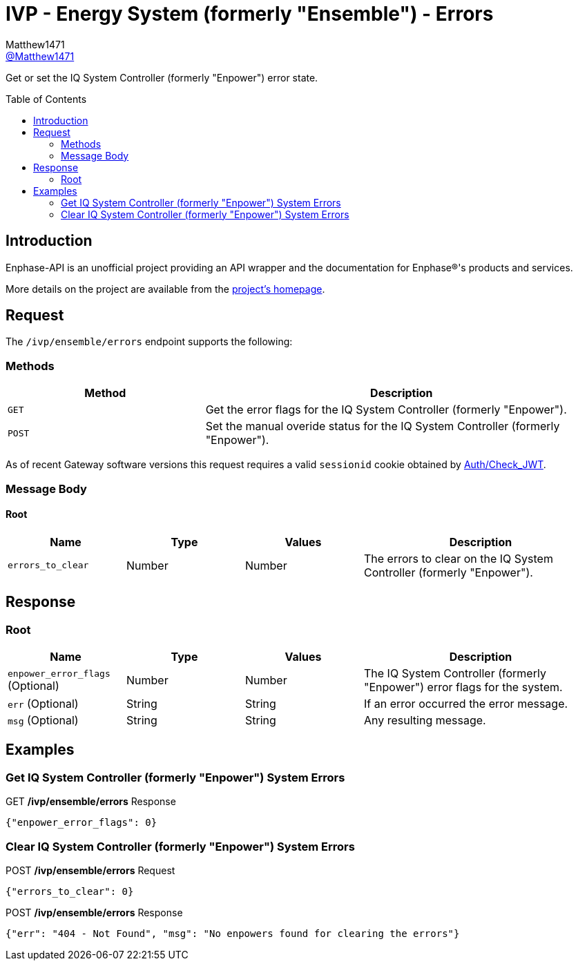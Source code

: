 = IVP - Energy System (formerly "Ensemble") - Errors
:toc: preamble
Matthew1471 <https://github.com/matthew1471[@Matthew1471]>;

// Document Settings:

// Set the ID Prefix and ID Separators to be consistent with GitHub so links work irrespective of rendering platform. (https://docs.asciidoctor.org/asciidoc/latest/sections/id-prefix-and-separator/)
:idprefix:
:idseparator: -

// Any code blocks will be in JSON by default.
:source-language: json

ifndef::env-github[:icons: font]

// Set the admonitions to have icons (Github Emojis) if rendered on GitHub (https://blog.mrhaki.com/2016/06/awesome-asciidoctor-using-admonition.html).
ifdef::env-github[]
:status:
:caution-caption: :fire:
:important-caption: :exclamation:
:note-caption: :paperclip:
:tip-caption: :bulb:
:warning-caption: :warning:
endif::[]

// Document Variables:
:release-version: 1.0
:url-org: https://github.com/Matthew1471
:url-repo: {url-org}/Enphase-API
:url-contributors: {url-repo}/graphs/contributors

Get or set the IQ System Controller (formerly "Enpower") error state.

== Introduction

Enphase-API is an unofficial project providing an API wrapper and the documentation for Enphase(R)'s products and services.

More details on the project are available from the link:../../../../README.adoc[project's homepage].

== Request

The `/ivp/ensemble/errors` endpoint supports the following:

=== Methods
[cols="1,2", options="header"]
|===
|Method
|Description

|`GET`
|Get the error flags for the IQ System Controller (formerly "Enpower").

|`POST`
|Set the manual overide status for the IQ System Controller (formerly "Enpower").

|===
As of recent Gateway software versions this request requires a valid `sessionid` cookie obtained by link:../../Auth/Check_JWT.adoc[Auth/Check_JWT].

=== Message Body

==== Root

[cols="1,1,1,2", options="header"]
|===
|Name
|Type
|Values
|Description

|`errors_to_clear`
|Number
|Number
|The errors to clear on the IQ System Controller (formerly "Enpower").

|===

== Response

=== Root

[cols="1,1,1,2", options="header"]
|===
|Name
|Type
|Values
|Description

|`enpower_error_flags` (Optional)
|Number
|Number
|The IQ System Controller (formerly "Enpower") error flags for the system.

|`err` (Optional)
|String
|String
|If an error occurred the error message.

|`msg` (Optional)
|String
|String
|Any resulting message.

|===

== Examples

=== Get IQ System Controller (formerly "Enpower") System Errors

.GET */ivp/ensemble/errors* Response
[source,json,subs="+quotes"]
----
{"enpower_error_flags": 0}
----

=== Clear IQ System Controller (formerly "Enpower") System Errors

.POST */ivp/ensemble/errors* Request
[source,json,subs="+quotes"]
----
{"errors_to_clear": 0}
----
.POST */ivp/ensemble/errors* Response
[source,json,subs="+quotes"]
----
{"err": "404 - Not Found", "msg": "No enpowers found for clearing the errors"}
----